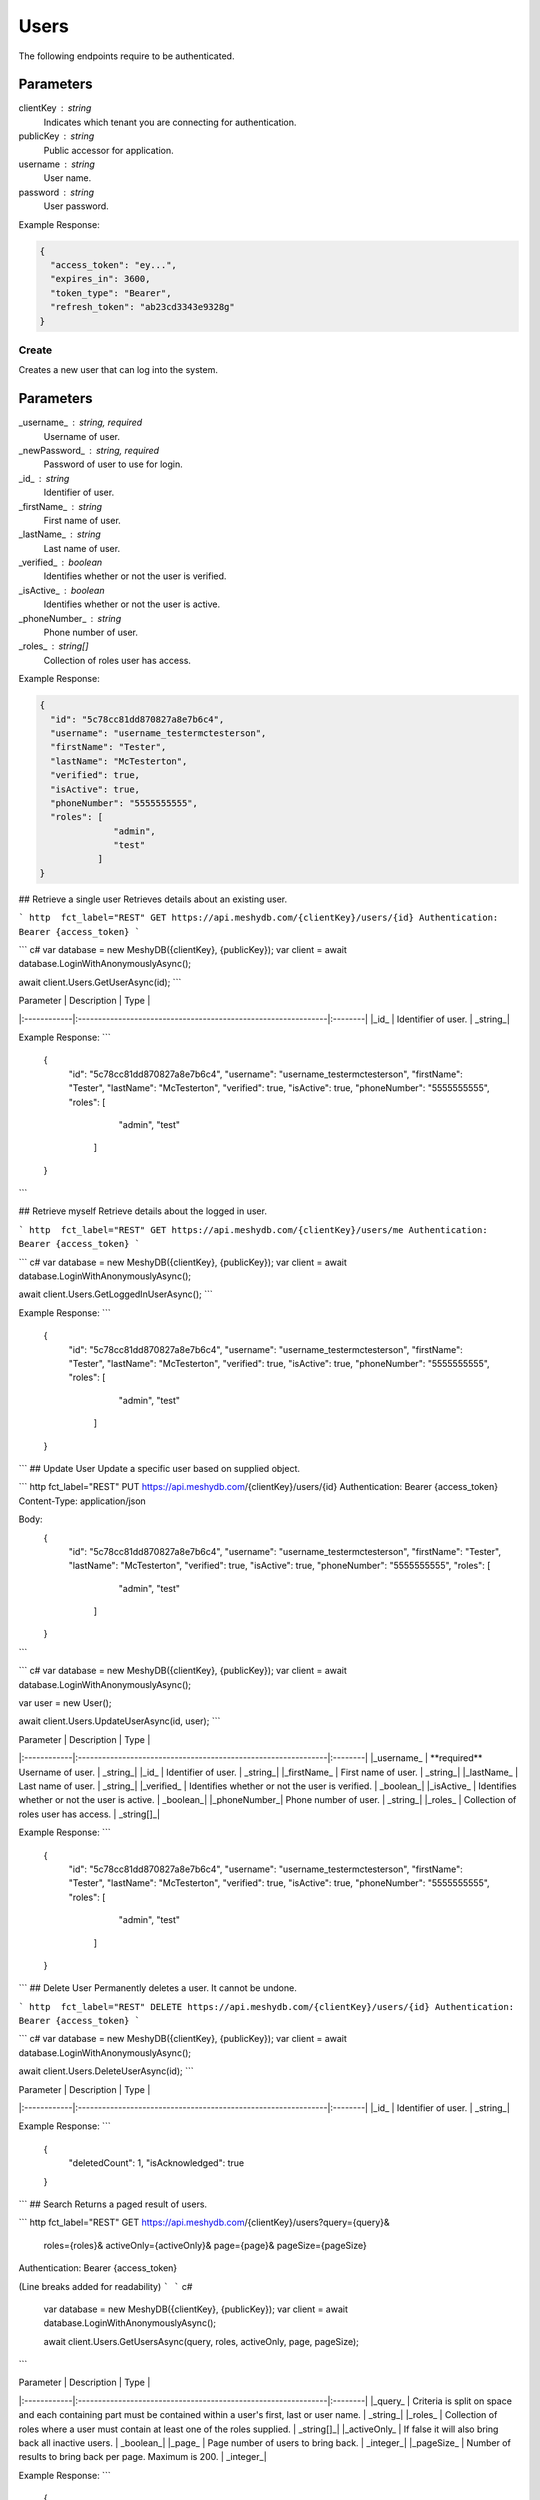 Users
=====

The following endpoints require to be authenticated.

.. tabs::

   .. group-tab:: REST
   
      .. code-block:: http
      
        POST https://auth.meshydb.com/{clientKey}/connect/token HTTP/1.1
        Content-Type: application/x-www-form-urlencoded
        Body:
          client_id={publicKey}&
          grant_type=password&
          username={username}&
          password={password}&
          scope=meshy.api offline_access

        (Form-encoding removed and line breaks added for readability)

   .. group-tab:: C#
   
      .. code-block:: c#

        var database = new MeshyDB(clientKey, publicKey);
        var client = database.LoginWithPassword(username, password);

Parameters
^^^^^^^^^^
clientKey : string
   Indicates which tenant you are connecting for authentication.
publicKey : string
   Public accessor for application.
username : string
   User name.
password : string
   User password.
   
Example Response:

.. code-block:: json

  {
    "access_token": "ey...",
    "expires_in": 3600,
    "token_type": "Bearer",
    "refresh_token": "ab23cd3343e9328g"
  }

Create
------
Creates a new user that can log into the system.


.. tabs::

   .. group-tab:: REST
   
      .. code-block:: http
      
        POST https://api.meshydb.com/{clientKey}/users
        Authentication: Bearer {access_token}
        Content-Type: application/json

        Body:
          {
            "id": "5c78cc81dd870827a8e7b6c4",
            "username": "username_testermctesterson",
            "firstName": "Tester",
            "lastName": "McTesterton",
            "verified": true,
            "isActive": true,
            "phoneNumber": "5555555555",
            "roles": [
                        "admin",
                        "test"
                     ],
            "newPassword": "newPassword"
          }

   .. group-tab:: C#
   
      .. code-block:: c#
        var database = new MeshyDB(clientKey, publicKey);

        var user = new NewUser();

        await database.CreateNewUserAsync(user);

Parameters
^^^^^^^^^^
_username_ : string, required
   Username of user.
_newPassword_ : string, required
   Password of user to use for login.
_id_ : string
   Identifier of user.
_firstName_ : string
   First name of user.
_lastName_ : string
   Last name of user.
_verified_ : boolean
   Identifies whether or not the user is verified.
_isActive_ : boolean
   Identifies whether or not the user is active.
_phoneNumber_ : string
   Phone number of user.
_roles_ : string[]
   Collection of roles user has access.

Example Response:

.. code-block:: json

  {
    "id": "5c78cc81dd870827a8e7b6c4",
    "username": "username_testermctesterson",
    "firstName": "Tester",
    "lastName": "McTesterton",
    "verified": true,
    "isActive": true,
    "phoneNumber": "5555555555",
    "roles": [
                "admin",
                "test"
             ]
  }

## Retrieve a single user
Retrieves details about an existing user.

``` http  fct_label="REST"
GET https://api.meshydb.com/{clientKey}/users/{id}
Authentication: Bearer {access_token}
```

``` c#
var database = new MeshyDB({clientKey}, {publicKey});
var client = await database.LoginWithAnonymouslyAsync();
  
await client.Users.GetUserAsync(id);
```

| Parameter   | Description                                                   | Type    |
|:------------|:--------------------------------------------------------------|:--------|
|_id_  		    | Identifier of user.                                           | _string_|

Example Response:
```
  {
    "id": "5c78cc81dd870827a8e7b6c4",
    "username": "username_testermctesterson",
    "firstName": "Tester",
    "lastName": "McTesterton",
    "verified": true,
    "isActive": true,
    "phoneNumber": "5555555555",
    "roles": [
                "admin",
                "test"
             ]
  }
```

## Retrieve myself
Retrieve details about the logged in user.

``` http  fct_label="REST"
GET https://api.meshydb.com/{clientKey}/users/me
Authentication: Bearer {access_token}
```

``` c#
var database = new MeshyDB({clientKey}, {publicKey});
var client = await database.LoginWithAnonymouslyAsync();

await client.Users.GetLoggedInUserAsync();
```

Example Response:
```
  {
    "id": "5c78cc81dd870827a8e7b6c4",
    "username": "username_testermctesterson",
    "firstName": "Tester",
    "lastName": "McTesterton",
    "verified": true,
    "isActive": true,
    "phoneNumber": "5555555555",
    "roles": [
                "admin",
                "test"
             ]
  }

```
## Update User
Update a specific  user based on supplied object.

``` http  fct_label="REST"
PUT https://api.meshydb.com/{clientKey}/users/{id}
Authentication: Bearer {access_token}
Content-Type: application/json

Body:
  {
    "id": "5c78cc81dd870827a8e7b6c4",
    "username": "username_testermctesterson",
    "firstName": "Tester",
    "lastName": "McTesterton",
    "verified": true,
    "isActive": true,
    "phoneNumber": "5555555555",
    "roles": [
                "admin",
                "test"
             ]
  }
```

``` c#
var database = new MeshyDB({clientKey}, {publicKey});
var client = await database.LoginWithAnonymouslyAsync();

var user = new User();

await client.Users.UpdateUserAsync(id, user);
```

| Parameter   | Description                                                   | Type    |
|:------------|:--------------------------------------------------------------|:--------|
|_username_   | **required**  Username of user.                               | _string_|
|_id_  		    | Identifier of user.                                           | _string_|
|_firstName_  | First name of user.                                           | _string_|
|_lastName_   | Last name of user.                                            | _string_|
|_verified_   | Identifies whether or not the user is verified.               | _boolean_|
|_isActive_   | Identifies whether or not the user is active.                 | _boolean_|
|_phoneNumber_| Phone number of user.                                         | _string_|
|_roles_      | Collection of roles user has access.                          | _string[]_|

Example Response:
```
  {
    "id": "5c78cc81dd870827a8e7b6c4",
    "username": "username_testermctesterson",
    "firstName": "Tester",
    "lastName": "McTesterton",
    "verified": true,
    "isActive": true,
    "phoneNumber": "5555555555",
    "roles": [
                "admin",
                "test"
             ]
  }
```
## Delete User
Permanently deletes a user. It cannot be undone.

``` http  fct_label="REST"
DELETE https://api.meshydb.com/{clientKey}/users/{id}
Authentication: Bearer {access_token}
```

``` c#
var database = new MeshyDB({clientKey}, {publicKey});
var client = await database.LoginWithAnonymouslyAsync();

await client.Users.DeleteUserAsync(id);
```

| Parameter   | Description                                                   | Type    |
|:------------|:--------------------------------------------------------------|:--------|
|_id_  		    | Identifier of user.                                           | _string_|

Example Response:
```
  {
    "deletedCount": 1,
    "isAcknowledged": true
  }

```
## Search
Returns a paged result of users.

``` http  fct_label="REST"
GET https://api.meshydb.com/{clientKey}/users?query={query}&
                                              roles={roles}&
                                              activeOnly={activeOnly}&
                                              page={page}&
                                              pageSize={pageSize}
Authentication: Bearer {access_token}

(Line breaks added for readability)
```
``` c#
  var database = new MeshyDB({clientKey}, {publicKey});
  var client = await database.LoginWithAnonymouslyAsync();
  
  await client.Users.GetUsersAsync(query, roles, activeOnly, page, pageSize);
```

| Parameter   | Description                                                   | Type    |
|:------------|:--------------------------------------------------------------|:--------|
|_query_      | Criteria is split on space and each  containing part must be  contained within a user's first, last or user name.                               | _string_|
|_roles_  		    | Collection of roles where a user must contain at least one of the roles supplied.                                          | _string[]_|
|_activeOnly_  | If false it will also bring back all inactive users.                                           | _boolean_|
|_page_  | Page number of users to bring back.                                           | _integer_|
|_pageSize_  | Number of results to bring back per  page. Maximum is 200.                                           | _integer_|

Example Response:
```
  {
    "page": 1,
    "pageSize": 25,
    "resultss": [
      {
        "id": "5c78cc81dd870827a8e7b6c4",
        "username": "username_testermctesterson",
        "firstName": "Tester",
        "lastName": "McTesterton",
        "verified": true,
        "isActive": true,
        "phoneNumber": "5555555555",
        "roles": [
                    "admin",
                    "test"
                 ]
      }
    ],
    "totalRecords": 1
  }
```

## Forgot Password
Creates a request for password reset that must have the matching data to reset to ensure request parity.

``` http  fct_label="REST"
POST https://api.meshydb.com/{clientKey}/users/forgotpassword
Authentication: Bearer {access_token}
Content-Type: application/json

Body:
  {
    "username": "username_testermctesterson"
  }
```

| Parameter   | Description                                                   | Type    |
|:------------|:--------------------------------------------------------------|:--------|
|_username_   | **required** User name to be reset.                           | _string_|

``` c#
var database = new MeshyDB({clientKey}, {publicKey});
  
await database.ForgotPasswordAsync(username);
```

Example Response:
```
  {
    "username": "username_testermctesterson",
    "expires": "1-1-2019",
    "hash": "randomlygeneratedhash"
  }
```
## Reset Password
Uses result from Forgot password to allow a user to reset their password.

``` http  fct_label="REST"
POST https://api.meshydb.com/{clientKey}/users/resetpassword
Authentication: Bearer {access_token}
Content-Type: application/json

Body:
  {
    "username": "username_testermctesterson",
    "expires": "1-1-2019",
    "hash": "randomlygeneratedhash",
    "newPassword": "newPassword"
  }
```

``` c#
var database = new MeshyDB({clientKey}, {publicKey});

await database.ResetPasswordAsync(resetHash, newPassword);
```

| Parameter   | Description                                                   | Type    |
|:------------|:--------------------------------------------------------------|:--------|
|_username_   | **required** User name that is being reset.                           | _string_|
|_expires_    | **required** Expiration of hash.                           | _date_|
|_hash_       | **required** Forgot password hash.                           | _string_|
|_newPassword_| **required** New password of user.                           | _string_|

## Change my Password
Allows the logged in user to change their password.

``` http  fct_label="REST"
POST https://api.meshydb.com/{clientKey}/users/me/password
Authentication: Bearer {access_token}
Content-Type: application/json

Body:
  {
    "newPassword": "newPassword",
    "previousPassword": "previousPassword"
  }
```

``` c#
var database = new MeshyDB({clientKey}, {publicKey});
var client = await database.LoginWithAnonymouslyAsync();

await client.UpdatePasswordAsync(previousPassword, newPassword);
```

| Parameter   | Description                                                   | Type    |
|:------------|:--------------------------------------------------------------|:--------|
|_previousPassword_   | **required** Previous password of user.                           | _string_|
|_newPassword_| **required** New password of user.                           | _string_|
